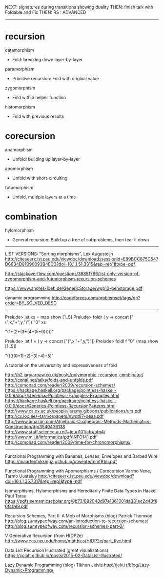NEXT: signatures during transitions showing duality
THEN: finish talk with Foldable and Fix
THEN: RS : ADVANCED

------------------------------------------------------------------------------

* recursion

catamorphism
- Fold: breaking down layer-by-layer
paramorphism
- Primitive recursion: Fold with original value
zygomorphism
- Fold with a helper function
histomorphism
- Fold with previous results

* corecursion

anamorphism
- Unfold: building up layer-by-layer
apomorphism
- Unfold with short-circuiting
futumorphism
- Unfold, multiple layers at a time

* combination

hylomorphism
- General recursion: Build up a tree of subproblems, then tear it down

------------------------------------------------------------------------------

LIST VERSIONS: "Sorting morphisms", Lex Augusteijn
http://citeseerx.ist.psu.edu/viewdoc/download;jsessionid=E89BCC875D547D6834D81B90093B4EC3?doi=10.1.1.51.3315&rep=rep1&type=pdf

http://stackoverflow.com/questions/36851766/list-only-version-of-zygomorphism-and-futumorphism-recursion-schemes

https://www.andres-loeh.de/GenericStorage/wgp10-genstorage.pdf

dynamic programming
http://codeforces.com/problemset/tags/dp?order=BY_SOLVED_DESC
------------------------------------------------------------------------------

Prelude> let xs = map show [1..5]
Prelude> foldr (\x y -> concat ["(",x,"+",y,")"]) "0" xs

"(1+(2+(3+(4+(5+0)))))"

Prelude> let f = (\x y -> concat ["(",x,"+",y,")"])
Prelude> foldl f "0" (map show [1..5])

"(((((0+1)+2)+3)+4)+5)"

A tutorial on the universality and expressiveness of fold

http://h2.jaguarpaw.co.uk/posts/polymorphic-recursion-combinator/
http://conal.net/talks/folds-and-unfolds.pdf
http://comonad.com/reader/2009/recursion-schemes/
https://hackage.haskell.org/package/pointless-haskell-0.0.9/docs/Generics-Pointless-Examples-Examples.html
https://hackage.haskell.org/package/pointless-haskell-0.0.9/docs/Generics-Pointless-RecursionPatterns.html
http://www.cs.ox.ac.uk/people/jeremy.gibbons/publications/urs.pdf
http://cs.ioc.ee/~tarmo/papers/nwpt97-peas.pdf
http://www.amazon.com/Algebraic-Coalgebraic-Methods-Mathematics-Construction/dp/3540436138
http://www.staff.science.uu.nl/~jeuri101/afp/afp4/
http://www.mii.lt/informatica/pdf/INFO141.pdf
http://comonad.com/reader/2008/time-for-chronomorphisms/

------------------------------------------------------------------------------

Functional Programming with Bananas, Lenses, Envelopes and Barbed Wire
https://maartenfokkinga.github.io/utwente/mmf91m.pdf

Functional Programming with Apomorphisms / Corecursion
Varmo Vene, Tarmo Uustaluy
http://citeseerx.ist.psu.edu/viewdoc/download?doi=10.1.1.35.7317&rep=rep1&type=pdf


Isomorphisms, Hylomorphisms and Hereditarily Finite Data Types in Haskell
Paul Tarau
https://pdfs.semanticscholar.org/8b73/092048d97e1361001da331ec2d43f86f4099.pdf


Recursion Schemes, Part II: A Mob of Morphisms (blog)
Patrick Thomson
http://blog.sumtypeofway.com/an-introduction-to-recursion-schemes/
http://blog.sumtypeofway.com/recursion-schemes-part-2/


V Generative Recursion (from HtDP2e)
http://www.ccs.neu.edu/home/matthias/HtDP2e/part_five.html


Data.List Recursion Illustrated (great visualizations)
https://colah.github.io/posts/2015-02-DataList-Illustrated/


Lazy Dynamic Programming (blog)
Tikhon Jelvis
http://jelv.is/blog/Lazy-Dynamic-Programming/
